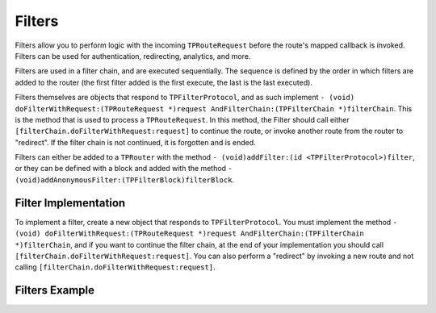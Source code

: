 #######
Filters
#######

Filters allow you to perform logic with the incoming ``TPRouteRequest`` before the route's mapped callback is invoked. Filters can be used for authentication, redirecting, analytics, and more.

Filters are used in a filter chain, and are executed sequentially. The sequence is defined by the order in which filters are added to the router (the first filter added is the first execute, the last is the last executed).

Filters themselves are objects that respond to ``TPFilterProtocol``, and as such implement ``- (void) doFilterWithRequest:(TPRouteRequest *)request AndFilterChain:(TPFilterChain *)filterChain``. This is the method that is used to process a ``TPRouteRequest``. In this method, the Filter should call either ``[filterChain.doFilterWithRequest:request]`` to continue the route, or invoke another route from the router to "redirect". If the filter chain is not continued, it is forgotten and is ended.

Filters can either be added to a ``TPRouter`` with the method ``- (void)addFilter:(id <TPFilterProtocol>)filter``, or they can be defined with a block and added with the method ``- (void)addAnonymousFilter:(TPFilterBlock)filterBlock``.

Filter Implementation
=====================

To implement a filter, create a new object that responds to ``TPFilterProtocol``. You must implement the method ``- (void) doFilterWithRequest:(TPRouteRequest *)request AndFilterChain:(TPFilterChain *)filterChain``, and if you want to continue the filter chain, at the end of your implementation you should call ``[filterChain.doFilterWithRequest:request]``. You can also perform a "redirect" by invoking a new route and not calling ``[filterChain.doFilterWithRequest:request]``.

Filters Example
===============

.. codeblock: objc

	@implementation MyCouponFilter
	- (void) doFilterWithRequest:(TPRouteRequest *)request AndFilterChain:(TPFilterChain *)filterChain {
	    if(request.queryParameters && [request.queryParameters valueForKey:@"coupon_id"]) {
	        [CouponProcessor validateAndProcessCoupon:[request.queryParameters valueForKey:@"coupon_id"]];
	    }
	    [filterChain.doFilterWithRequest:request];
	}
	@end


